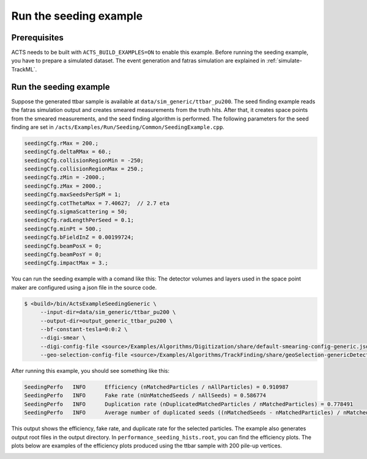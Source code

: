 Run the seeding example
===============================

Prerequisites
-------------

ACTS needs to be built with ``ACTS_BUILD_EXAMPLES=ON`` to enable this example.
Before running the seeding example, you have to prepare a simulated dataset. 
The event generation and fatras simulation are explained in :ref:`simulate-TrackML`.


Run the seeding example
-----------------------


Suppose the generated ttbar sample is available at ``data/sim_generic/ttbar_pu200``.
The seed finding example reads the fatras simulation output and creates smeared measurements from the truth hits.
After that, it creates space points from the smeared measurements, and the seed finding algorithm is performed.
The following parameters for the seed finding are set in ``/acts/Examples/Run/Seeding/Common/SeedingExample.cpp``.

.. code-block:: console

  seedingCfg.rMax = 200.;
  seedingCfg.deltaRMax = 60.;
  seedingCfg.collisionRegionMin = -250;
  seedingCfg.collisionRegionMax = 250.;
  seedingCfg.zMin = -2000.;
  seedingCfg.zMax = 2000.;
  seedingCfg.maxSeedsPerSpM = 1;
  seedingCfg.cotThetaMax = 7.40627;  // 2.7 eta
  seedingCfg.sigmaScattering = 50;
  seedingCfg.radLengthPerSeed = 0.1;
  seedingCfg.minPt = 500.;
  seedingCfg.bFieldInZ = 0.00199724;
  seedingCfg.beamPosX = 0;
  seedingCfg.beamPosY = 0;
  seedingCfg.impactMax = 3.;


You can run the seeding example with a comand like this:
The detector volumes and layers used in the space point maker are configured using a json file in the source code.

.. code-block:: console

   $ <build>/bin/ActsExampleSeedingGeneric \
	--input-dir=data/sim_generic/ttbar_pu200 \
	--output-dir=output_generic_ttbar_pu200 \
        --bf-constant-tesla=0:0:2 \
	--digi-smear \
	--digi-config-file <source>/Examples/Algorithms/Digitization/share/default-smearing-config-generic.json \
        --geo-selection-config-file <source>/Examples/Algorithms/TrackFinding/share/geoSelection-genericDetector.json

After running this example, you should see something like this:

.. code-block::
   
   SeedingPerfo   INFO      Efficiency (nMatchedParticles / nAllParticles) = 0.910987
   SeedingPerfo   INFO      Fake rate (nUnMatchedSeeds / nAllSeeds) = 0.586774
   SeedingPerfo   INFO      Duplication rate (nDuplicatedMatchedParticles / nMatchedParticles) = 0.778491
   SeedingPerfo   INFO      Average number of duplicated seeds ((nMatchedSeeds - nMatchedParticles) / nMatchedParticles) = 7.59991

This output shows the efficiency, fake rate, and duplicate rate for the selected particles.
The example also generates output root files in the output directory.
In ``performance_seeding_hists.root``, you can find the efficiency plots.
The plots below are examples of the efficiency plots produced using the ttbar sample with 200 pile-up vertices.

.. image:: ../figures/performance/seeding/seeding_eff_vs_pt.png
   :width: 300

.. image:: ../figures/performance/seeding/seeding_eff_vs_eta.png
   :width: 300



